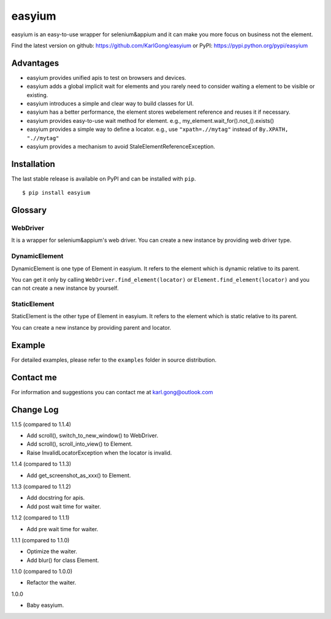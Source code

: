 =======
easyium
=======
easyium is an easy-to-use wrapper for selenium&appium and it can make you more focus on business not the element.

Find the latest version on github: https://github.com/KarlGong/easyium or PyPI: https://pypi.python.org/pypi/easyium

Advantages
----------
- easyium provides unified apis to test on browsers and devices.

- easyium adds a global implicit wait for elements and you rarely need to consider waiting a element to be visible or existing.

- easyium introduces a simple and clear way to build classes for UI.

- easyium has a better performance, the element stores webelement reference and reuses it if necessary.

- easyium provides easy-to-use wait method for element. e.g., my_element.wait_for().not_().exists()

- easyium provides a simple way to define a locator. e.g., use ``"xpath=.//mytag"`` instead of ``By.XPATH, ".//mytag"``

- easyium provides a mechanism to avoid StaleElementReferenceException.

Installation
------------
The last stable release is available on PyPI and can be installed with ``pip``.

::

    $ pip install easyium

Glossary
--------
WebDriver
~~~~~~~~~
It is a wrapper for selenium&appium's web driver. You can create a new instance by providing web driver type.

DynamicElement
~~~~~~~~~~~~~~
DynamicElement is one type of Element in easyium. It refers to the element which is dynamic relative to its parent.

You can get it only by calling ``WebDriver.find_element(locator)`` or ``Element.find_element(locator)`` and you can not create a new instance by yourself.

StaticElement
~~~~~~~~~~~~~
StaticElement is the other type of Element in easyium. It refers to the element which is static relative to its parent.

You can create a new instance by providing parent and locator.

Example
-------
For detailed examples, please refer to the ``examples`` folder in source distribution.

Contact me
----------
For information and suggestions you can contact me at karl.gong@outlook.com

Change Log
----------
1.1.5 (compared to 1.1.4)

- Add scroll(), switch_to_new_window() to WebDriver.

- Add scroll(), scroll_into_view() to Element.

- Raise InvalidLocatorException when the locator is invalid.

1.1.4 (compared to 1.1.3)

- Add get_screenshot_as_xxx() to Element.

1.1.3 (compared to 1.1.2)

- Add docstring for apis.

- Add post wait time for waiter.

1.1.2 (compared to 1.1.1)

- Add pre wait time for waiter.

1.1.1 (compared to 1.1.0)

- Optimize the waiter.

- Add blur() for class Element.

1.1.0 (compared to 1.0.0)

- Refactor the waiter.

1.0.0

- Baby easyium.